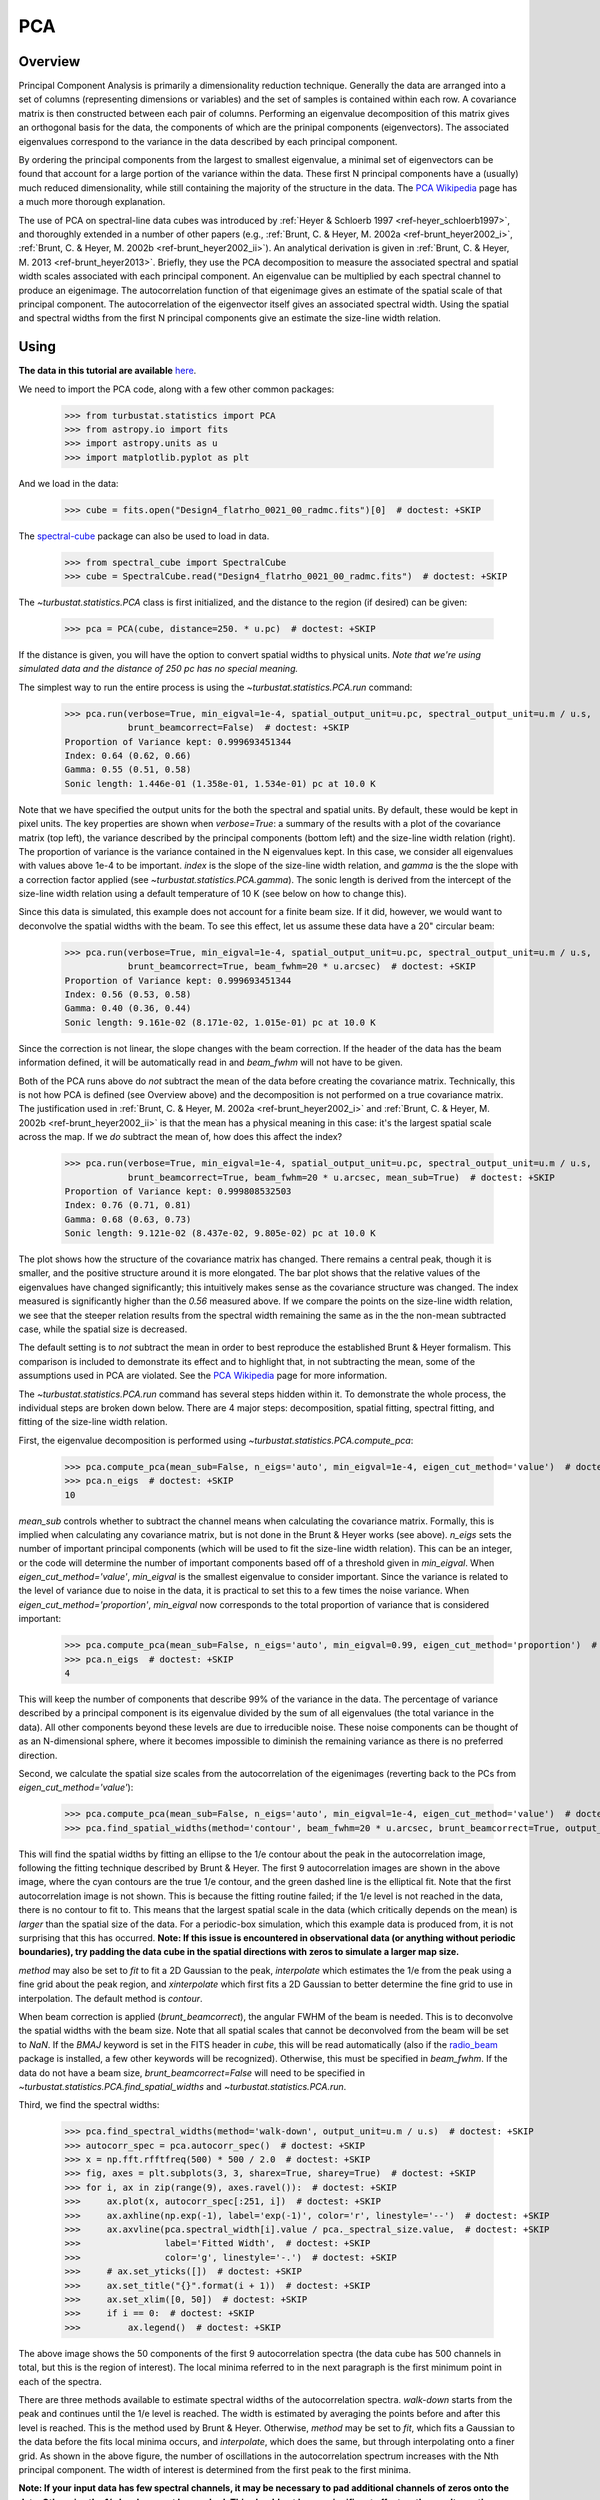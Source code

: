 
***
PCA
***

Overview
--------

Principal Component Analysis is primarily a dimensionality reduction technique. Generally the data are arranged into a set of columns (representing dimensions or variables) and the set of samples is contained within each row. A covariance matrix is then constructed between each pair of columns. Performing an eigenvalue decomposition of this matrix gives an orthogonal basis for the data, the components of which are the prinipal components (eigenvectors). The associated eigenvalues correspond to the variance in the data described by each principal component.

By ordering the principal components from the largest to smallest eigenvalue, a minimal set of eigenvectors can be found that account for a large portion of the variance within the data. These first N principal components have a (usually) much reduced dimensionality, while still containing the majority of the structure in the data. The `PCA Wikipedia <https://en.wikipedia.org/wiki/Principal_component_analysis>`_ page has a much more thorough explanation.

The use of PCA on spectral-line data cubes was introduced by :ref:`Heyer & Schloerb 1997 <ref-heyer_schloerb1997>`, and thoroughly extended in a number of other papers (e.g., :ref:`Brunt, C. & Heyer, M. 2002a <ref-brunt_heyer2002_i>`, :ref:`Brunt, C. & Heyer, M. 2002b <ref-brunt_heyer2002_ii>`). An analytical derivation is given in :ref:`Brunt, C. & Heyer, M. 2013 <ref-brunt_heyer2013>`. Briefly, they use the PCA decomposition to measure the associated spectral and spatial width scales associated with each principal component. An eigenvalue can be multiplied by each spectral channel to produce an eigenimage. The autocorrelation function of that eigenimage gives an estimate of the spatial scale of that principal component. The autocorrelation of the eigenvector itself gives an associated spectral width. Using the spatial and spectral widths from the first N principal components give an estimate the size-line width relation.

Using
-----

**The data in this tutorial are available** `here <https://girder.hub.yt/#user/57b31aee7b6f080001528c6d/folder/59721a30cc387500017dbe37>`_.

We need to import the PCA code, along with a few other common packages:

    >>> from turbustat.statistics import PCA
    >>> from astropy.io import fits
    >>> import astropy.units as u
    >>> import matplotlib.pyplot as plt

And we load in the data:

    >>> cube = fits.open("Design4_flatrho_0021_00_radmc.fits")[0]  # doctest: +SKIP

The `spectral-cube <http://spectral-cube.readthedocs.io/en/latest/>`_ package can also be used to load in data.

    >>> from spectral_cube import SpectralCube
    >>> cube = SpectralCube.read("Design4_flatrho_0021_00_radmc.fits")  # doctest: +SKIP

The `~turbustat.statistics.PCA` class is first initialized, and the distance to the region (if desired) can be given:

    >>> pca = PCA(cube, distance=250. * u.pc)  # doctest: +SKIP

If the distance is given, you will have the option to convert spatial widths to physical units. *Note that we're using simulated data and the distance of 250 pc has no special meaning.*

The simplest way to run the entire process is using the `~turbustat.statistics.PCA.run` command:

    >>> pca.run(verbose=True, min_eigval=1e-4, spatial_output_unit=u.pc, spectral_output_unit=u.m / u.s,
                brunt_beamcorrect=False)  # doctest: +SKIP
    Proportion of Variance kept: 0.999693451344
    Index: 0.64 (0.62, 0.66)
    Gamma: 0.55 (0.51, 0.58)
    Sonic length: 1.446e-01 (1.358e-01, 1.534e-01) pc at 10.0 K

.. image:: images/pca_design4_default.png

Note that we have specified the output units for the both the spectral and spatial units. By default, these would be kept in pixel units.
The key properties are shown when `verbose=True`: a summary of the results with a plot of the covariance matrix (top left), the variance described by the principal components (bottom left) and the size-line width relation (right). The proportion of variance is the variance contained in the N eigenvalues kept. In this case, we consider all eigenvalues with values above 1e-4 to be important. `index` is the slope of the size-line width relation, and `gamma` is the the slope with a correction factor applied (see `~turbustat.statistics.PCA.gamma`). The sonic length is derived from the intercept of the size-line width relation using a default temperature of 10 K (see below on how to change this).

Since this data is simulated, this example does not account for a finite beam size. If it did, however, we would want to deconvolve the spatial widths with the beam. To see this effect, let us assume these data have a 20" circular beam:

    >>> pca.run(verbose=True, min_eigval=1e-4, spatial_output_unit=u.pc, spectral_output_unit=u.m / u.s,
                brunt_beamcorrect=True, beam_fwhm=20 * u.arcsec)  # doctest: +SKIP
    Proportion of Variance kept: 0.999693451344
    Index: 0.56 (0.53, 0.58)
    Gamma: 0.40 (0.36, 0.44)
    Sonic length: 9.161e-02 (8.171e-02, 1.015e-01) pc at 10.0 K

.. image:: images/pca_design4_beamcorr.png

Since the correction is not linear, the slope changes with the beam correction. If the header of the data has the beam information defined, it will be automatically read in and `beam_fwhm` will not have to be given.

Both of the PCA runs above do *not* subtract the mean of the data before creating the covariance matrix. Technically, this is not how PCA is defined (see Overview above) and the decomposition is not performed on a true covariance matrix. The justification used in :ref:`Brunt, C. & Heyer, M. 2002a <ref-brunt_heyer2002_i>` and :ref:`Brunt, C. & Heyer, M. 2002b <ref-brunt_heyer2002_ii>` is that the mean has a physical meaning in this case: it's the largest spatial scale across the map. If we *do* subtract the mean of, how does this affect the index?

    >>> pca.run(verbose=True, min_eigval=1e-4, spatial_output_unit=u.pc, spectral_output_unit=u.m / u.s,
                brunt_beamcorrect=True, beam_fwhm=20 * u.arcsec, mean_sub=True)  # doctest: +SKIP
    Proportion of Variance kept: 0.999808532503
    Index: 0.76 (0.71, 0.81)
    Gamma: 0.68 (0.63, 0.73)
    Sonic length: 9.121e-02 (8.437e-02, 9.805e-02) pc at 10.0 K

.. image:: images/pca_design4_beamcorr.png

The plot shows how the structure of the covariance matrix has changed. There remains a central peak, though it is smaller, and the positive structure around it is more elongated. The bar plot shows that the relative values of the eigenvalues have changed significantly; this intuitively makes sense as the covariance structure was changed. The index measured is significantly higher than the `0.56` measured above. If we compare the points on the size-line width relation, we see that the steeper relation results from the spectral width remaining the same as in the the non-mean subtracted case, while the spatial size is decreased.

The default setting is to *not* subtract the mean in order to best reproduce the established Brunt & Heyer formalism. This comparison is included to demonstrate its effect and to highlight that, in not subtracting the mean, some of the assumptions used in PCA are violated. See the `PCA Wikipedia <https://en.wikipedia.org/wiki/Principal_component_analysis>`_ page for more information.

The `~turbustat.statistics.PCA.run` command has several steps hidden within it. To demonstrate the whole process, the individual steps are broken down below. There are 4 major steps: decomposition, spatial fitting, spectral fitting, and fitting of the size-line width relation.

First, the eigenvalue decomposition is performed using `~turbustat.statistics.PCA.compute_pca`:

    >>> pca.compute_pca(mean_sub=False, n_eigs='auto', min_eigval=1e-4, eigen_cut_method='value')  # doctest: +SKIP
    >>> pca.n_eigs  # doctest: +SKIP
    10

`mean_sub` controls whether to subtract the channel means when calculating the covariance matrix. Formally, this is implied when calculating any covariance matrix, but is not done in the Brunt & Heyer works (see above). `n_eigs` sets the number of important principal components (which will be used to fit the size-line width relation). This can be an integer, or the code will determine the number of important components based off of a threshold given in `min_eigval`. When `eigen_cut_method='value'`, `min_eigval` is the smallest eigenvalue to consider important. Since the variance is related to the level of variance due to noise in the data, it is practical to set this to a few times the noise variance. When `eigen_cut_method='proportion'`, `min_eigval` now corresponds to the total proportion of variance that is considered important:

    >>> pca.compute_pca(mean_sub=False, n_eigs='auto', min_eigval=0.99, eigen_cut_method='proportion')  # doctest: +SKIP
    >>> pca.n_eigs  # doctest: +SKIP
    4

This will keep the number of components that describe 99% of the variance in the data. The percentage of variance described by a principal component is its eigenvalue divided by the sum of all eigenvalues (the total variance in the data). All other components beyond these levels are due to irreducible noise. These noise components can be thought of as an N-dimensional sphere, where it becomes impossible to diminish the remaining variance as there is no preferred direction.

Second, we calculate the spatial size scales from the autocorrelation of the eigenimages (reverting back to the PCs from `eigen_cut_method='value'`):

    >>> pca.compute_pca(mean_sub=False, n_eigs='auto', min_eigval=1e-4, eigen_cut_method='value')  # doctest: +SKIP
    >>> pca.find_spatial_widths(method='contour', beam_fwhm=20 * u.arcsec, brunt_beamcorrect=True, output_unit=u.pc, diagnosticplots=True)  # doctest: +SKIP

.. image:: images/pca_autocorrimgs_contourfit_Design4.png

This will find the spatial widths by fitting an ellipse to the 1/e contour about the peak in the autocorrelation image, following the fitting technique described by Brunt & Heyer. The first 9 autocorrelation images are shown in the above image, where the cyan contours are the true 1/e contour, and the green dashed line is the elliptical fit. Note that the first autocorrelation image is not shown. This is because the fitting routine failed; if the 1/e level is not reached in the data, there is no contour to fit to. This means that the largest spatial scale in the data (which critically depends on the mean) is *larger* than the spatial size of the data. For a periodic-box simulation, which this example data is produced from, it is not surprising that this has occurred. **Note: If this issue is encountered in observational data (or anything without periodic boundaries), try padding the data cube in the spatial directions with zeros to simulate a larger map size.**

`method` may also be set to `fit` to fit a 2D Gaussian to the peak, `interpolate` which estimates the 1/e from the peak using a fine grid about the peak region, and `xinterpolate` which first fits a 2D Gaussian to better determine the fine grid to use in interpolation. The default method is `contour`.

When beam correction is applied (`brunt_beamcorrect`), the angular FWHM of the beam is needed. This is to deconvolve the spatial widths with the beam size. Note that all spatial scales that cannot be deconvolved from the beam will be set to `NaN`. If the `BMAJ` keyword is set in the FITS header in `cube`, this will be read automatically (also if the `radio_beam <https://github.com/radio-astro-tools/radio_beam>`_ package is installed, a few other keywords will be recognized). Otherwise, this must be specified in `beam_fwhm`. If the data do not have a beam size, `brunt_beamcorrect=False` will need to be specified in `~turbustat.statistics.PCA.find_spatial_widths` and `~turbustat.statistics.PCA.run`.

Third, we find the spectral widths:

    >>> pca.find_spectral_widths(method='walk-down', output_unit=u.m / u.s)  # doctest: +SKIP
    >>> autocorr_spec = pca.autocorr_spec()  # doctest: +SKIP
    >>> x = np.fft.rfftfreq(500) * 500 / 2.0  # doctest: +SKIP
    >>> fig, axes = plt.subplots(3, 3, sharex=True, sharey=True)  # doctest: +SKIP
    >>> for i, ax in zip(range(9), axes.ravel()):  # doctest: +SKIP
    >>>     ax.plot(x, autocorr_spec[:251, i])  # doctest: +SKIP
    >>>     ax.axhline(np.exp(-1), label='exp(-1)', color='r', linestyle='--')  # doctest: +SKIP
    >>>     ax.axvline(pca.spectral_width[i].value / pca._spectral_size.value,  # doctest: +SKIP
    >>>                label='Fitted Width',  # doctest: +SKIP
    >>>                color='g', linestyle='-.')  # doctest: +SKIP
    >>>     # ax.set_yticks([])  # doctest: +SKIP
    >>>     ax.set_title("{}".format(i + 1))  # doctest: +SKIP
    >>>     ax.set_xlim([0, 50])  # doctest: +SKIP
    >>>     if i == 0:  # doctest: +SKIP
    >>>         ax.legend()  # doctest: +SKIP

.. image:: images/pca_autocorrspec_Design4.png

The above image shows the 50 components of the first 9 autocorrelation spectra (the data cube has 500 channels in total, but this is the region of interest). The local minima referred to in the next paragraph is the first minimum point in each of the spectra.

There are three methods available to estimate spectral widths of the autocorrelation spectra. `walk-down` starts from the peak and continues until the 1/e level is reached. The width is estimated by averaging the points before and after this level is reached. This is the method used by Brunt & Heyer. Otherwise, `method` may be set to `fit`, which fits a Gaussian to the data before the fits local minima occurs, and `interpolate`, which does the same, but through interpolating onto a finer grid. As shown in the above figure, the number of oscillations in the autocorrelation spectrum increases with the Nth principal component. The width of interest is determined from the first peak to the first minima.

**Note: If your input data has few spectral channels, it may be necessary to pad additional channels of zeros onto the data. Otherwise the 1/e level may not be reached. This should not have a significant effect on the results, as the added eigenvalues of these channels will be zero and should not be considered.**

Finally, we fit the size-line width relation. There is no clear independent variable to fit, and significant errors in both dimensions which must be taken into account. This is the *error-in-variables problem*, and an excellent explanation is provided in :ref:`Hogg, D, Bovy, J, & Lang D. <ref-hogg_fitting>`. The Brunt & Heyer works have used the bisector method, which has several drawbacks. In TurbuStat, two fitting methods are available: `Orthogonal Distance Regression (ODR) <http://docs.scipy.org/doc/scipy/reference/odr.html>`_, and a Markov Chain Monte Carlo (MCMC) method. Practically both methods are doing the same thing, but the MCMC provides a direct sampling (assuming uniform priors). The MCMC method requires the `emcee <http://dan.iel.fm/emcee/current/>`_ package to be installed.

To run ODR:

    >>> pca.fit_plaw(fit_method='odr', verbose=True)  # doctest: +SKIP

.. image:: images/pca_design4_plaw_odr.png

And to run the MCMC:

    >>> pca.fit_plaw(fit_method='bayes', verbose=True)  # doctest: +SKIP

.. image:: images/pca_design4_plaw_mcmc.png


Additional arguments for setting the chain properties can be passed as well. See documentation for `~turbustat.statistics.fitting_utils.bayes_linear`. The verbose mode shows the fit results along with the data points.

The interesting outputs from this analysis are estimates of the slopes of the size-line width relation (:math:`\gamma`) and the sonic length:

    >>> pca.gamma  # doctest: +SKIP
    0.426
    >>> pca.sonic_length(T_k=10 * u.K, mu=1.36)  # doctest: +SKIP
    (<Quantity 0.09733363769819545 pc>, <Quantity [ 0.06626515, 0.14449371] pc>)

Since the sonic length depends on temperature and :math:`\mu`, this is a function and not a property like :math:`\gamma`. `PCA.sonic_length` also returns the 1-sigma error bounds. The error bounds in :math:`\gamma` can be accessed with `PCA.gamma_error_range`.


References
----------

.. _ref-heyer_schloerb1997:

`Heyer, M., & Schloerb, P. 1997 <https://ui.adsabs.harvard.edu/#abs/1997ApJ...475..173H/abstract>`_

.. _ref-brunt_heyer2013:

`Brunt, C. & Heyer, M. 2013 <https://ui.adsabs.harvard.edu/#abs/2013MNRAS.433..117B/abstract>`_

.. _ref-brunt_heyer2002_i:

`Brunt, C. & Heyer, M. 2002a <https://ui.adsabs.harvard.edu/#abs/2002ApJ...566..276B/abstract>`_

.. _ref-brunt_heyer2002_ii:

`Brunt, C. & Heyer, M. 2002b <https://ui.adsabs.harvard.edu/#abs/2002ApJ...566..289B/abstract>`_

.. _ref-hogg_fitting:

`Hogg, D, Bovy, J, & Lang D. <https://ui.adsabs.harvard.edu/#abs/2010arXiv1008.4686H/abstract>`_

